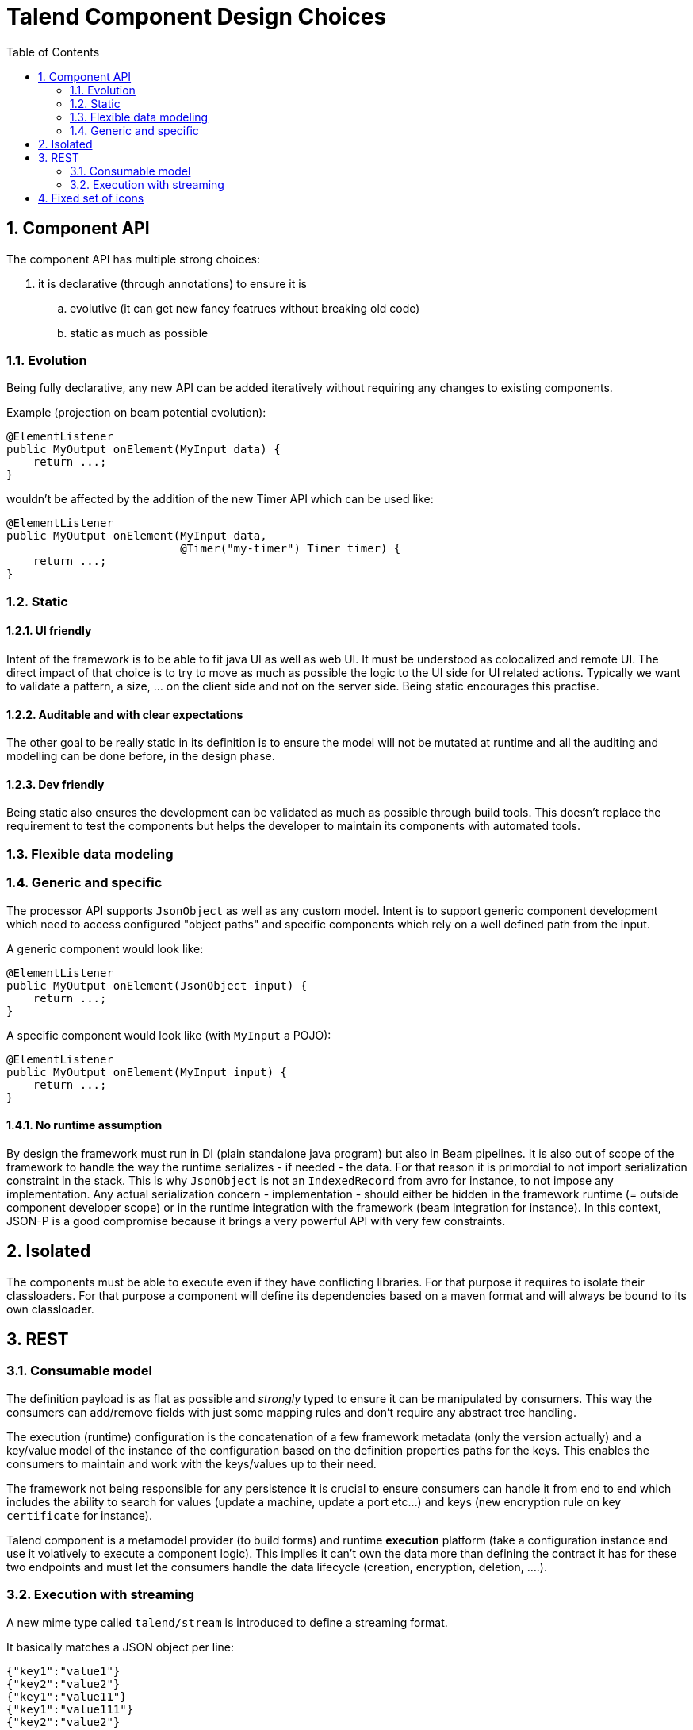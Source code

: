 = Talend Component Design Choices
:toc:
:numbered:
:icons: font
:hide-uri-scheme:
:imagesdir: images
:outdir: ../assets
:jbake-type: page
:jbake-tags: appendix
:jbake-status: published

== Component API

The component API has multiple strong choices:

. it is declarative (through annotations) to ensure it is
.. evolutive (it can get new fancy featrues without breaking old code)
.. static as much as possible

=== Evolution

Being fully declarative, any new API can be added iteratively without requiring
any changes to existing components.

Example (projection on beam potential evolution):

[source,java]
----
@ElementListener
public MyOutput onElement(MyInput data) {
    return ...;
}
----

wouldn't be affected by the addition of the new Timer API
which can be used like:


[source,java]
----
@ElementListener
public MyOutput onElement(MyInput data,
                          @Timer("my-timer") Timer timer) {
    return ...;
}
----

=== Static

==== UI friendly

Intent of the framework is to be able to fit java UI as well as web UI.
It must be understood as colocalized and remote UI. The direct impact
of that choice is to try to move as much as possible the logic to the
UI side for UI related actions. Typically we want to validate a pattern,
a size, ... on the client side and not on the server side. Being static encourages this practise.

==== Auditable and with clear expectations

The other goal to be really static in its definition is to ensure the model will not be mutated at runtime
and all the auditing and modelling can be done before, in the design phase.

==== Dev friendly

Being static also ensures the development can be validated as much as possible through build tools.
This doesn't replace the requirement to test the components but helps the developer to maintain its components
with automated tools.

=== Flexible data modeling

=== Generic and specific

The processor API supports `JsonObject` as well as any custom model. Intent is to support generic component
development which need to access configured "object paths" and specific components which rely on a well defined
path from the input.

A generic component would look like:

[source,java]
----
@ElementListener
public MyOutput onElement(JsonObject input) {
    return ...;
}
----

A specific component would look like (with `MyInput` a POJO):

[source,java]
----
@ElementListener
public MyOutput onElement(MyInput input) {
    return ...;
}
----

==== No runtime assumption

By design the framework must run in DI (plain standalone java program) but also in Beam pipelines. It is also
out of scope of the framework to handle the way the runtime serializes - if needed - the data. For that reason
it is primordial to not import serialization constraint in the stack. This is why `JsonObject` is not an `IndexedRecord`
from avro for instance, to not impose any implementation.
Any actual serialization concern - implementation - should either be hidden in the framework runtime (= outside component developer scope)
or in the runtime integration with the framework (beam integration for instance). In this context, JSON-P is a good compromise
because it brings a very powerful API with very few constraints.

== Isolated

The components must be able to execute even if they have conflicting libraries. For that purpose
it requires to isolate their classloaders. For that purpose a component will define
its dependencies based on a maven format and will always be bound to its own classloader.

== REST

=== Consumable model

The definition payload is as flat as possible and _strongly_ typed to ensure it can be manipulated by consumers.
This way the consumers can add/remove fields with just some mapping rules and don't require any abstract tree handling.

The execution (runtime) configuration is the concatenation of a few framework metadata (only the version actually) and
a key/value model of the instance of the configuration based on the definition properties paths for the keys. This enables
the consumers to maintain and work with the keys/values up to their need.

The framework not being responsible for any persistence it is crucial to ensure consumers can handle it from end to end
which includes the ability to search for values (update a machine, update a port etc...) and keys (new encryption rule on key `certificate` for instance).

Talend component is a metamodel provider (to build forms) and runtime *execution* platform (take a configuration instance and use it volatively
to execute a component logic). This implies it can't own the data more than defining the contract it has for these two endpoints and must
let the consumers handle the data lifecycle (creation, encryption, deletion, ....).

=== Execution with streaming

A new mime type called `talend/stream` is introduced to define a streaming format.

It basically matches a JSON object per line:

[source,javascript]
----
{"key1":"value1"}
{"key2":"value2"}
{"key1":"value11"}
{"key1":"value111"}
{"key2":"value2"}
----

== Fixed set of icons

Icons (`@Icon`) are based on a fixed set. Even if a custom icon is usable this is
without any guarantee. This comes from the fact components can be used in any environment
and require a kind of uniform look which can't be guaranteed outside the UI itself so
defining only keys is the best way to communicate this information.

TIP: when you exactly know how you will deploy your component (ie in the Studio) then you
can use `@Icon(value = CUSTOM, custom = "...") to use a custom icon file.
